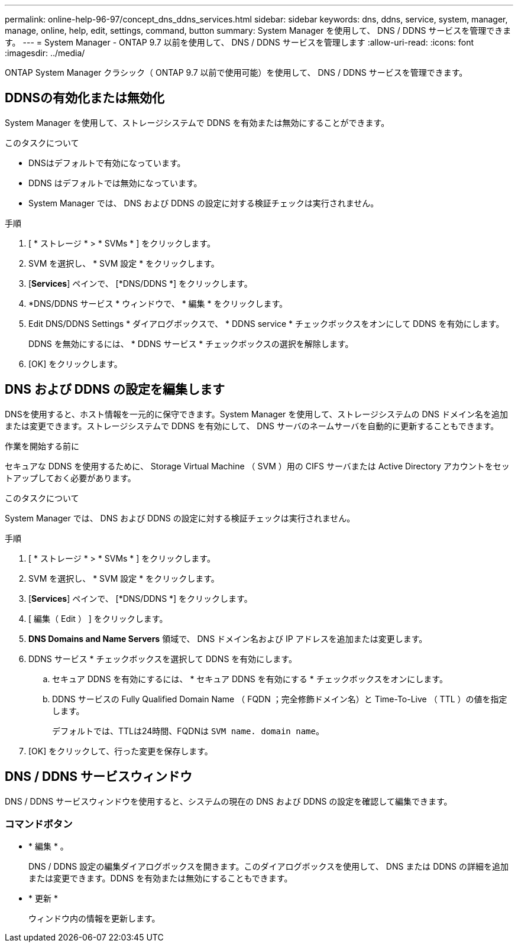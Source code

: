 ---
permalink: online-help-96-97/concept_dns_ddns_services.html 
sidebar: sidebar 
keywords: dns, ddns, service, system, manager, manage, online, help, edit, settings, command, button 
summary: System Manager を使用して、 DNS / DDNS サービスを管理できます。 
---
= System Manager - ONTAP 9.7 以前を使用して、 DNS / DDNS サービスを管理します
:allow-uri-read: 
:icons: font
:imagesdir: ../media/


[role="lead"]
ONTAP System Manager クラシック（ ONTAP 9.7 以前で使用可能）を使用して、 DNS / DDNS サービスを管理できます。



== DDNSの有効化または無効化

System Manager を使用して、ストレージシステムで DDNS を有効または無効にすることができます。

.このタスクについて
* DNSはデフォルトで有効になっています。
* DDNS はデフォルトでは無効になっています。
* System Manager では、 DNS および DDNS の設定に対する検証チェックは実行されません。


.手順
. [ * ストレージ * > * SVMs * ] をクリックします。
. SVM を選択し、 * SVM 設定 * をクリックします。
. [*Services*] ペインで、 [*DNS/DDNS *] をクリックします。
. *DNS/DDNS サービス * ウィンドウで、 * 編集 * をクリックします。
. Edit DNS/DDNS Settings * ダイアログボックスで、 * DDNS service * チェックボックスをオンにして DDNS を有効にします。
+
DDNS を無効にするには、 * DDNS サービス * チェックボックスの選択を解除します。

. [OK] をクリックします。




== DNS および DDNS の設定を編集します

DNSを使用すると、ホスト情報を一元的に保守できます。System Manager を使用して、ストレージシステムの DNS ドメイン名を追加または変更できます。ストレージシステムで DDNS を有効にして、 DNS サーバのネームサーバを自動的に更新することもできます。

.作業を開始する前に
セキュアな DDNS を使用するために、 Storage Virtual Machine （ SVM ）用の CIFS サーバまたは Active Directory アカウントをセットアップしておく必要があります。

.このタスクについて
System Manager では、 DNS および DDNS の設定に対する検証チェックは実行されません。

.手順
. [ * ストレージ * > * SVMs * ] をクリックします。
. SVM を選択し、 * SVM 設定 * をクリックします。
. [*Services*] ペインで、 [*DNS/DDNS *] をクリックします。
. [ 編集（ Edit ） ] をクリックします。
. *DNS Domains and Name Servers* 領域で、 DNS ドメイン名および IP アドレスを追加または変更します。
. DDNS サービス * チェックボックスを選択して DDNS を有効にします。
+
.. セキュア DDNS を有効にするには、 * セキュア DDNS を有効にする * チェックボックスをオンにします。
.. DDNS サービスの Fully Qualified Domain Name （ FQDN ；完全修飾ドメイン名）と Time-To-Live （ TTL ）の値を指定します。
+
デフォルトでは、TTLは24時間、FQDNは `SVM name. domain name`。



. [OK] をクリックして、行った変更を保存します。




== DNS / DDNS サービスウィンドウ

DNS / DDNS サービスウィンドウを使用すると、システムの現在の DNS および DDNS の設定を確認して編集できます。



=== コマンドボタン

* * 編集 * 。
+
DNS / DDNS 設定の編集ダイアログボックスを開きます。このダイアログボックスを使用して、 DNS または DDNS の詳細を追加または変更できます。DDNS を有効または無効にすることもできます。

* * 更新 *
+
ウィンドウ内の情報を更新します。


